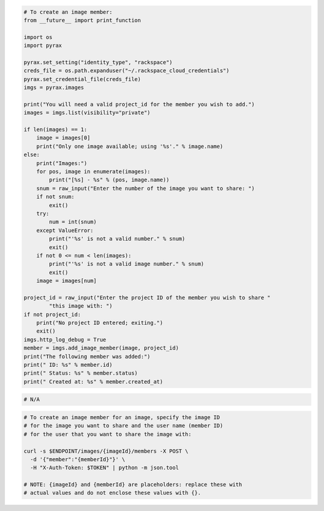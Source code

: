.. code-block:: csharp

.. code-block:: java

.. code-block:: javascript

.. code-block:: php

.. code-block:: python

  # To create an image member:
  from __future__ import print_function

  import os
  import pyrax

  pyrax.set_setting("identity_type", "rackspace")
  creds_file = os.path.expanduser("~/.rackspace_cloud_credentials")
  pyrax.set_credential_file(creds_file)
  imgs = pyrax.images

  print("You will need a valid project_id for the member you wish to add.")
  images = imgs.list(visibility="private")

  if len(images) == 1:
      image = images[0]
      print("Only one image available; using '%s'." % image.name)
  else:
      print("Images:")
      for pos, image in enumerate(images):
          print("[%s] - %s" % (pos, image.name))
      snum = raw_input("Enter the number of the image you want to share: ")
      if not snum:
          exit()
      try:
          num = int(snum)
      except ValueError:
          print("'%s' is not a valid number." % snum)
          exit()
      if not 0 <= num < len(images):
          print("'%s' is not a valid image number." % snum)
          exit()
      image = images[num]

  project_id = raw_input("Enter the project ID of the member you wish to share "
          "this image with: ")
  if not project_id:
      print("No project ID entered; exiting.")
      exit()
  imgs.http_log_debug = True
  member = imgs.add_image_member(image, project_id)
  print("The following member was added:")
  print(" ID: %s" % member.id)
  print(" Status: %s" % member.status)
  print(" Created at: %s" % member.created_at)

.. code-block:: ruby

  # N/A

.. code-block:: sh

  # To create an image member for an image, specify the image ID
  # for the image you want to share and the user name (member ID)
  # for the user that you want to share the image with:

  curl -s $ENDPOINT/images/{imageId}/members -X POST \
    -d '{"member":"{memberId}"}' \
    -H "X-Auth-Token: $TOKEN" | python -m json.tool

  # NOTE: {imageId} and {memberId} are placeholders: replace these with
  # actual values and do not enclose these values with {}.
